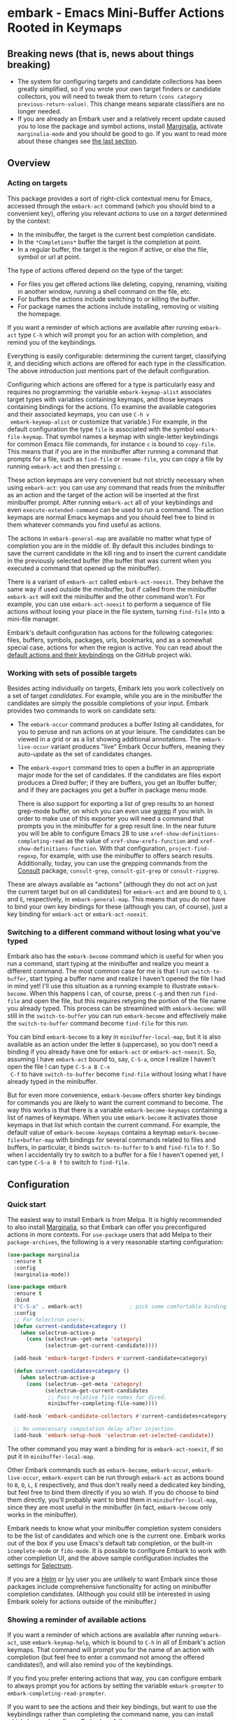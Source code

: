 * embark - Emacs Mini-Buffer Actions Rooted in Keymaps

[[https://melpa.org/#/embark][file:https://melpa.org/packages/embark-badge.svg]]

** Breaking news (that is, news about things breaking)

   - The system for configuring targets and candidate collections has
     been greatly simplified, so if you wrote your own target finders
     or candidate collectors, you will need to tweak them to
     return =(cons category previous-return-value)=. This change means
     separate classifiers are no longer needed.
   - If you are already an Embark user and a relatively recent update
     caused you to lose the package and symbol actions, install
     [[https://github.com/minad/marginalia][Marginalia]], activate =marginalia-mode= and you should be good to
     go. If you want to read more about these changes see [[https://github.com/oantolin/embark#embark-marginalia-and-consult][the last
     section]].

** Overview
*** Acting on targets

 This package provides a sort of right-click contextual menu for Emacs,
 accessed through the =embark-act= command (which you should bind to a
 convenient key), offering you relevant /actions/ to use on a /target/
 determined by the context:

 - In the minibuffer, the target is the current best completion
  candidate.
 - In the =*Completions*= buffer the target is the completion at point.
 - In a regular buffer, the target is the region if active, or else the
  file, symbol or url at point.

 The type of actions offered depend on the type of the target:

 - For files you get offered actions like deleting, copying,
  renaming, visiting in another window, running a shell command on the
  file, etc.
 - For buffers the actions include switching to or killing the buffer.
 - For package names the actions include installing, removing or
  visiting the homepage.

 If you want a reminder of which actions are available after running
 =embark-act= type =C-h= which will prompt you for an action with
 completion, and remind you of the keybindings.
 
 Everything is easily configurable: determining the current target,
 classifying it, and deciding which actions are offered for each type
 in the classification. The above introduction just mentions part of
 the default configuration.

 Configuring which actions are offered for a type is particularly easy
 and requires no programming: the variable =embark-keymap-alist=
 associates target types with variables containing keymaps, and those
 keymaps containing bindings for the actions. (To examine the
 available categories and their associated keymaps, you can use =C-h v
 embark-keymap-alist= or customize that variable.) For example, in the
 default configuration the type =file= is associated with the symbol
 =embark-file-keymap=. That symbol names a keymap with single-letter
 keybindings for common Emacs file commands, for instance =c= is bound
 to =copy-file=. This means that if you are in the minibuffer after
 running a command that prompts for a file, such as =find-file= or
 =rename-file=, you can copy a file by running =embark-act= and then
 pressing =c=.

 These action keymaps are very convenient but not strictly necessary
 when using =embark-act=: you can use any command that reads from the
 minibuffer as an action and the target of the action will be inserted
 at the first minibuffer prompt. After running =embark-act= all of your
 keybindings and even =execute-extended-command= can be used to run a
 command. The action keymaps are normal Emacs keymaps and you should
 feel free to bind in them whatever commands you find useful as
 actions.

 The actions in =embark-general-map= are available no matter what type
 of completion you are in the middle of. By default this includes
 bindings to save the current candidate in the kill ring and to insert
 the current candidate in the previously selected buffer (the buffer
 that was current when you executed a command that opened up the
 minibuffer).

 There is a variant of =embark-act= called =embark-act-noexit=. They
 behave the same way if used outside the minibuffer, but if called
 from the minibuffer =embark-act= will exit the minibuffer and the other
 command won't. For example, you can use =embark-act-noexit= to perform
 a sequence of file actions without losing your place in the file
 system, turning =find-file= into a mini-file manager.

 Embark's default configuration has actions for the following
 categories: files, buffers, symbols, packages, urls, bookmarks, and
 as a somewhat special case, actions for when the region is active.
 You can read about the [[https://github.com/oantolin/embark/wiki/Default-Actions][default actions and their keybindings]] on the
 GitHub project wiki.

*** Working with sets of possible targets
 
 Besides acting individually on targets, Embark lets you work
 collectively on a set of target /candidates/. For example, while you
 are in the minibuffer the candidates are simply the possible
 completions of your input. Embark provides two commands to work on
 candidate sets:

 - The =embark-occur= command produces a buffer listing all candidates,
   for you to peruse and run actions on at your leisure. The
   candidates can be viewed in a grid or as a list showing additional
   annotations. The =embark-live-occur= variant produces "live" Embark
   Occur buffers, meaning they auto-update as the set of candidates
   changes.

 - The =embark-export= command tries to open a buffer in an appropriate
   major mode for the set of candidates. If the candidates are files
   export produces a Dired buffer; if they are buffers, you get an
   Ibuffer buffer; and if they are packages you get a buffer in
   package menu mode.

   There is also support for exporting a list of grep results to an
   honest grep-mode buffer, on which you can even use [[https://github.com/mhayashi1120/Emacs-wgrep][wgrep]] if you
   wish. In order to make use of this exporter you will need a command
   that prompts you in the minibuffer for a grep result line. In the
   near future you will be able to configure Emacs 28 to use
   =xref-show-definitions-completing-read= as the value of
   =xref-show-xrefs-function= and =xref-show-definitions-function=. With
   that configuration, =project-find-regexp=, for example, with use the
   minibuffer to offers search results. Additionally, today, you can
   use the grepping commands from the [[https://github.com/minad/consult/][Consult]] package, =consult-grep=,
   =consult-git-grep= or =consult-ripgrep=.

 These are always available as "actions" (although they do not act on
 just the current target but on all candidates) for =embark-act= and are
 bound to =O=, =L= and =E=, respectively, in =embark-general-map=. This means
 that you do not have to bind your own key bindings for these
 (although you can, of course), just a key binding for =embark-act= or
 =embark-act-noexit=.
 
*** Switching to a different command without losing what you've typed

 Embark also has the =embark-become= command which is useful for when
 you run a command, start typing at the minibuffer and realize you
 meant a different command. The most common case for me is that I run
 =switch-to-buffer=, start typing a buffer name and realize I haven't
 opened the file I had in mind yet! I'll use this situation as a
 running example to illustrate =embark-become=. When this happens I can,
 of course, press =C-g= and then run =find-file= and open the file, but
 this requires retyping the portion of the file name you already
 typed. This process can be streamlined with =embark-become=: will still
 in the =switch-to-buffer= you can run =embark-become= and effectively
 make the =switch-to-buffer= command become =find-file= for this run.

 You can bind =embark-become= to a key in =minibuffer-local-map=, but it
 is also available as an action under the letter =B= (uppercase), so you
 don't need a binding if you already have one for =embark-act= or
 =embark-act-noexit=. So, assuming I have =embark-act= bound to, say,
 =C-S-a=, once I realize I haven't open the file I can type =C-S-a B C-x
 C-f= to have =switch-to-buffer= become =find-file= without losing what I
 have already typed in the minibuffer.

 But for even more convenience, =embark-become= offers shorter key
 bindings for commands you are likely to want the current command to
 become. The way this works is that there is a variable
 =embark-become-keymaps= containing a list of names of keymaps. When you
 use =embark-become= it activates those keymaps in that list which
 contain the current command. For example, the default value of
 =embark-become-keymaps= contains a keymap =embark-become-file+buffer-map=
 with bindings for several commands related to files and buffers, in
 particular, it binds =switch-to-buffer= to =b= and =find-file= to =f=. So
 when I accidentally try to switch to a buffer for a file I haven't
 opened yet, I can type =C-S-a B f= to switch to =find-file=.

** Configuration
*** Quick start

 The easiest way to install Embark is from Melpa. It is highly
 recommended to also install [[https://github.com/minad/marginalia][Marginalia]], so that Embark can offer you
 preconfigured actions in more contexts. For =use-package= users that
 add Melpa to their =package-archives=, the following is a very
 reasonable starting configuration:

 #+begin_src emacs-lisp
   (use-package marginalia
     :ensure t
     :config
     (marginalia-mode))

   (use-package embark
     :ensure t
     :bind
     ("C-S-a" . embark-act)               ; pick some comfortable binding
     :config
     ;; For Selectrum users:
     (defun current-candidate+category ()
       (when selectrum-active-p
         (cons (selectrum--get-meta 'category)
               (selectrum-get-current-candidate))))

     (add-hook 'embark-target-finders #'current-candidate+category)

     (defun current-candidates+category ()
       (when selectrum-active-p
         (cons (selectrum--get-meta 'category)
               (selectrum-get-current-candidates
                ;; Pass relative file names for dired.
                minibuffer-completing-file-name))))

     (add-hook 'embark-candidate-collectors #'current-candidates+category)

     ;; No unnecessary computation delay after injection.
     (add-hook 'embark-setup-hook 'selectrum-set-selected-candidate))
 #+end_src

 The other command you may want a binding for is =embark-act-noexit=, if
 so put it in =minibuffer-local-map=.

 Other Embark commands such as =embark-become=, =embark-occur=,
 =embark-live-occur=, =embark-export= can be run through =embark-act= as
 actions bound to =B=, =O=, =L=, =E= respectively, and thus don't really need
 a dedicated key binding, but feel free to bind them directly if you
 so wish. If you do choose to bind them directly, you'll probably want
 to bind them in =minibuffer-local-map=, since they are most useful in
 the minibuffer (in fact, =embark-become= only works in the minibuffer).

 Embark needs to know what your minibuffer completion system considers
 to be the list of candidates and which one is the current one. Embark
 works out of the box if you use Emacs's default tab completion, or
 the built-in =icomplete-mode= or =fido-mode=. It is possible to configure
 Embark to work with other completion UI, and the above sample
 configuration includes the settings for [[https://github.com/raxod502/selectrum/][Selectrum]].

 If you are a [[https://emacs-helm.github.io/helm/][Helm]] or [[https://github.com/abo-abo/swiper][Ivy]] user you are unlikely to want Embark since
 those packages include comprehensive functionality for acting on
 minibuffer completion candidates. (Although you could still be
 interested in using Embark solely for actions outside of the
 minibuffer.)

*** Showing a reminder of available actions

 If you want a reminder of which actions are available after running
 =embark-act=, use =embark-keymap-help=, which is bound to =C-h= in all of
 Embark's action keymaps. That command will prompt you for the name of
 an action with completion (but feel free to enter a command not among
 the offered candidates!), and will also remind you of the
 keybindings.

 If you find you prefer entering actions that way, you can configure
 embark to always prompt you for actions by setting the variable
 =embark-prompter= to =embark-completing-read-prompter=.

 If you want to see the actions and their key bindings, but want to
 use the keybindings rather than completing the command name, you can
 install [[https://github.com/justbur/emacs-which-key][which-key]] and configure Embark as follows:

 #+begin_src emacs-lisp
   (setq embark-action-indicator
         (lambda (map)
           (which-key--show-keymap "Embark" map nil nil 'no-paging)
           #'which-key--hide-popup-ignore-command)
         embark-become-indicator embark-action-indicator)
 #+end_src
 
*** Allowing the target to be edited before acting on it

 By default, for most commands =embark= inserts the target of the action
 into the next minibuffer prompt and "presses =RET=" for you, accepting
 the target as is.

 For some commands this might be undesirable, either for safety
 (because a command is "hard to undo", like =delete-file= or
 =kill-buffer)=, or because further input is required next to the target
 (like when using =shell-command=: the target is the file and you still
 need to enter a shell command to run on it, at the same prompt). You
 can add such commands to the =embark-allow-edit-commands= variable
 (which by default already contains the examples mentioned, and a few
 others as well).

 Now, automatically pressing =RET= for most commands is only the default.
 If you set the variable =embark-allow-edit-default= to =t=, then =embark=
 will instead give you a chance to edit the target before acting upon
 it, for all commands except those listed in =embark-skip-edit-commands=.

*** Running some setup after injecting the target

 You can customize what happens after the target is inserted at the
 minibuffer prompt of an action. There is a hook, =embark-setup-hook=,
 that is run by default after injecting the target into the minibuffer.
 This hook can be overridden for specific action commands by associating
 the command to the desired overriding hook in =embark-setup-overrides=.

 For example, consider using =shell-command= as an action during file
 completion. It would be useful to insert a space before the target
 file name and to leave the point at the beginning, so you can
 immediately type the shell command. That's why in =embark='s default
 configuration there is an entry in =embark-setup-overrides= associating
 =shell-command= to =embark--shell-prep=, a simple helper command that
 quotes all the spaces in the file name, inserts an extra space at the
 beginning of the line and leaves point to the left of it.

*** Creating your own keymaps

 All internal keymaps are defined with a helper macro
 =embark-define-keymap= that you can use to define your own keymaps,
 whether they are for new categories in =embark-keymap-alist= or for any
 other purpose! For example a simple version of the file action keymap
 could be defined as follows:

 #+BEGIN_SRC emacs-lisp
   (embark-define-keymap embark-file-map
     "Example keymap with a few file actions"
     ("d" delete-file)
     ("r" rename-file)
     ("c" copy-file))
 #+END_SRC

 Remember also that these action keymaps are perfectly normal Emacs
 keymaps, and do not need to be created with this helper macro. You
 can use the built-in =define-key=, or your favorite external package
 such as =bind-key= or =general.el= to manage them.
 
*** Defining actions for new categories of targets

 It is easy to configure Embark to provide actions for new types of
 targets, either in the minibuffer or outside it. I present below two
 very detailed examples of how to do this. At several points I'll
 explain more than one way to proceed, typically with the easiest
 option first. I include the alternative options since there will be
 similar situations where the easiest option is not available.

**** New minibuffer target example: tab-bar tabs

 Say you use the new [[https://www.gnu.org/software/emacs/manual/html_node/emacs/Tab-Bars.html][tab bars]] from Emacs 27 and you want Embark to
 offer tab-specific actions when you use the tab-bar-mode commands
 that mention tabs by name. You would need to: (1) make sure Embark
 knows those commands deal with tabs, (2) define a keymap for tab
 actions and configure Embark so it knows that's the keymap you want.

***** Telling Embark about commands that prompt for tabs by name

 For step (1), it would be great if the =tab-bar-mode= commands reported
 the completion category =tab= when asking you for a tab with
 completion. (All built-in Emacs commands that prompt for file names,
 for example, do have metadata indicating that they want a =file=.) They
 do not, unfortunately, and I will describe a couple of ways to deal
 with this.

 Maybe the easiest thing is to configure [[https://github.com/minad/marginalia][Marginalia]] to enhance those
 commands. All of the =tab-bar-*-tab-by-name= commands have the words
 "tab by name" in the minibuffer prompt, so you can use:

 #+begin_src emacs-lisp
   (add-to-list 'marginalia-prompt-categories '("tab by name" . tab))
 #+end_src

 That's it! But in case you are ever in a situation were you don't
 already have commands that prompt for the targets you want, I'll
 describe how writing your own command with appropriate =category=
 metadata looks:
 
 #+begin_src emacs-lisp
   (defun my-select-tab-by-name (tab)
     (interactive
      (list
       (let ((tab-list (or (mapcar #'(lambda (tab) (cdr (assq 'name tab)))
                                   (tab-bar-tabs))
                           (user-error "No tabs found"))))
         (completing-read
          "Tabs: "
          (lambda (string predicate action)
            (if (eq action 'metadata)
                '(metadata (category . tab))
              (complete-with-action action tab-list string predicate)))))))
     (tab-bar-select-tab-by-name tab))
 #+end_src

 As you can see, the built-in support for setting the category
 metadatum is not very easy to use or pretty to look at. To help with
 this I recommend the =consult--read= function from the excellent
 [[https://github.com/minad/consult/][Consult]] package. With that function we can rewrite the command as
 follows:
 
 #+begin_src emacs-lisp
   (defun my-select-tab-by-name (tab)
     (interactive
      (list
       (let ((tab-list (or (mapcar #'(lambda (tab) (cdr (assq 'name tab)))
                                   (tab-bar-tabs))
                           (user-error "No tabs found"))))
         (consult--read "Tabs: " tab-list
                        :category 'tab))))
     (tab-bar-select-tab-by-name tab))
 #+end_src

 Much nicer! No matter how you define the =my-select-tab-by-name=
 command, the first approach with Marginalia and prompt detection has
 the following advantages: you get the =tab= category for all the
 =tab-bar-*-bar-by-name= commands at once, also, you enhance built-in
 commands, instead of defining new ones.
 
***** Defining and configuring a keymap for tab actions

  Let's say we want to offer select, rename and close actions for tabs
  (in addition to Embark general actions, such as saving the tab name to
  the kill-ring, which you get for free). Then this will do:

  #+begin_src emacs-lisp
    (embark-define-keymap embark-tab-actions
      "Keymap for actions for tab-bar tabs (when mentioned by name)."
      ("s" . tab-bar-select-tab-by-name)
      ("r" . tab-bar-rename-tab-by-name)
      ("k" . tab-bar-close-tab-by-name))

    (add-to-list 'embark-keymap-alist '(tab . embark-tab-actions))
  #+end_src

  What if after using this for a while you feel closing the tab
  without confirmation is dangerous? You have a couple of options:

  1. You can keep using the =tab-bar-close-tab-by-name= command, but no
     longer let Embark press =RET= for you:
     #+begin_src emacs-lisp
       (add-to-list 'embark-allow-edit-commands 'tab-bar-close-tab-by-name)
     #+end_src

  2. You can write your own command that prompts for confirmation and
     use that instead of =tab-bar-close-tab-by-name= in the above keymap:
     #+begin_src emacs-lisp
       (defun my-confirm-close-tab-by-name (tab)
         (interactive "sTab to close: ")
         (when (y-or-n-p (format "Close tab '%s'? " tab))
           (tab-bar-close-tab-by-name tab)))
     #+end_src

     Notice that this is a command you can also use directly from =M-x=
     independently of Embark. Using it from =M-x= leaves something to be
     desired, though, since you don't get completion for the tab names.
     You can fix this if you wish as described in the previous section.
    
**** New target example in regular buffers: short Wikipedia links

 Say you want to teach embark to treat text of the form
 =wikipedia:Gary_Kasparov= in any regular buffer as a link to Wikipedia,
 with actions to open the Wikipedia page in eww or an external browser
 or to save the URL of the page in the kill-ring. We can take
 advantage of the actions that Embark has preconfigured for URLs, so
 all we need to do is teach Embark that =wikipedia:Gary_Kasparov= stands
 for the URL =https://en.wikipedia.org/wiki/Garry_Kasparov=.

 You can be as fancy as you want with the recognized syntax. Here, to
 keep the example simple, I'll assume the link matches the regexp
 =wikipedia:[[:alnum:]_]+=. We will write a function that looks for a
 match surrounding point, and returns the pair =(cons 'url
 actual-url-of-the-page)=.
 
 #+begin_src emacs-lisp
   (defun my-short-wikipedia-link ()
     "Target a link at point of the form wikipedia:Page_Name."
     (save-excursion
       (let* ((beg (progn (skip-chars-backward "[:alnum:]_:") (point)))
              (end (progn (skip-chars-forward "[:alnum:]_:") (point)))
              (str (buffer-substring-no-properties beg end)))
         (save-match-data
           (when (string-match "wikipedia:\\([[:alnum:]_]+\\)" str)
             (cons 'url (format "https://en.wikipedia.org/wiki/%s"
                                (match-string 1 str))))))))

   (add-to-list 'embark-target-finders 'my-short-wikipedia-link)
 #+end_src

** Embark, Marginalia and Consult
  
 Some changes were made to Embark, to better cooperate with the
 [[https://github.com/minad/marginalia][Marginalia]] and [[https://github.com/minad/consult][Consult]] packages, and prior to being submitted to
 MELPA. Neither of those packages is a dependency of Embark, but
 Marginalia is highly recommended, for reasons explained in the rest
 of this section

 Embark comes with actions for symbols (commands, functions, variables
 with actions such as finding the definition, looking up the
 documentation, evaluating, etc.) in the =embark-symbol-map= keymap, and
 for packages (actions like install, delete, browse url, etc.) in the
 =embark-package-keymap=.

 Unfortunately Embark no longer automatically offers you these keymaps
 when relevant, because many built-in Emacs commands don't report
 accurate category metadata. For example, a command like
 =describe-package=, which reads a package name from the minibuffer,
 does not have metadata indicating so.

 Previously Embark had functions to supply this missing metadata, but
 they have been moved to Marginalia, which augments many Emacs command
 to report accurate category metadata. Simply activating
 =marginalia-mode= allows Embark to offer you the package and symbol
 actions when appropriate again.

 All annotation functions have been removed from Embark and moved to
 Marginalia (where they have been improved!). Embark used these old
 annotation functions for the list view in Embark Occur buffers.

 - If you install Marginalia and activate =marginalia-mode=, the list
   view in Embark Occur buffers will use the Marginalia annotations
   automatically.

 - If you don't install Marginalia, you will see only the annotations
   that come with Emacs (such as keybindings in =M-x=, or the unicode
   characters in =C-x 8 RET=).

 Other small changes:

 - If you have Consult installed and call =embark-occur= from
   =consult-line=, =consult-mark= or =consult-outline=, you will notice the
   Embark Occur buffer starts in list view by default. Similarly,
   you'll notice that the =consult-yank= family of commands start out in
   list view with zebra stripes, so you can easily tell where
   multi-line kill-ring entries start and end.
 - The function =embark-open-externally= has been removed following the
   policy of avoiding overlap with Consult. If you used that action,
   add [[https://github.com/minad/consult/blob/373498acb76b9395e5e590fb8e39f671a9363cd7/consult.el#L707][the small function]] to your configuration or install Consult and
   use =consult-file-externally=.
